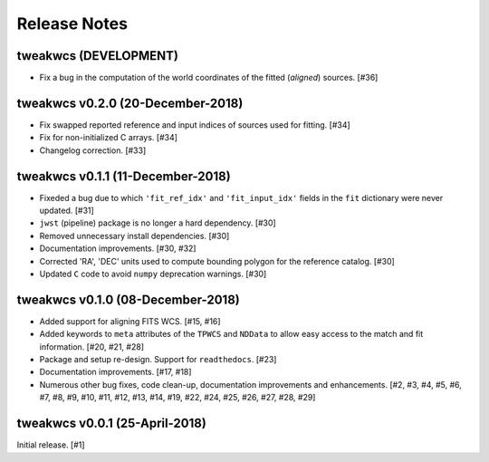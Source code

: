 .. _release_notes:

=============
Release Notes
=============


tweakwcs (DEVELOPMENT)
======================

- Fix a bug in the computation of the world coordinates of the fitted
  (*aligned*) sources. [#36]


tweakwcs v0.2.0 (20-December-2018)
==================================

- Fix swapped reported reference and input indices of sources used for
  fitting. [#34]

- Fix for non-initialized C arrays. [#34]

- Changelog correction. [#33]


tweakwcs v0.1.1 (11-December-2018)
==================================

- Fixeded a bug due to which ``'fit_ref_idx'`` and ``'fit_input_idx'``
  fields in the ``fit`` dictionary were never updated. [#31]

- ``jwst`` (pipeline) package is no longer a hard dependency. [#30]

- Removed unnecessary install dependencies. [#30]

- Documentation improvements. [#30, #32]

- Corrected 'RA', 'DEC' units used to compute bounding polygon for the
  reference catalog. [#30]

- Updated ``C`` code to avoid ``numpy`` deprecation warnings. [#30]


tweakwcs v0.1.0 (08-December-2018)
==================================

- Added support for aligning FITS WCS. [#15, #16]

- Added keywords to ``meta`` attributes of the ``TPWCS`` and ``NDData``
  to allow easy access to the match and fit information. [#20, #21, #28]

- Package and setup re-design. Support for ``readthedocs``. [#23]

- Documentation improvements. [#17, #18]

- Numerous other bug fixes, code clean-up, documentation improvements
  and enhancements. [#2, #3, #4, #5, #6, #7, #8, #9, #10, #11, #12, #13, #14, \
  #19, #22, #24, #25, #26, #27, #28, #29]


tweakwcs v0.0.1 (25-April-2018)
===============================

Initial release. [#1]
